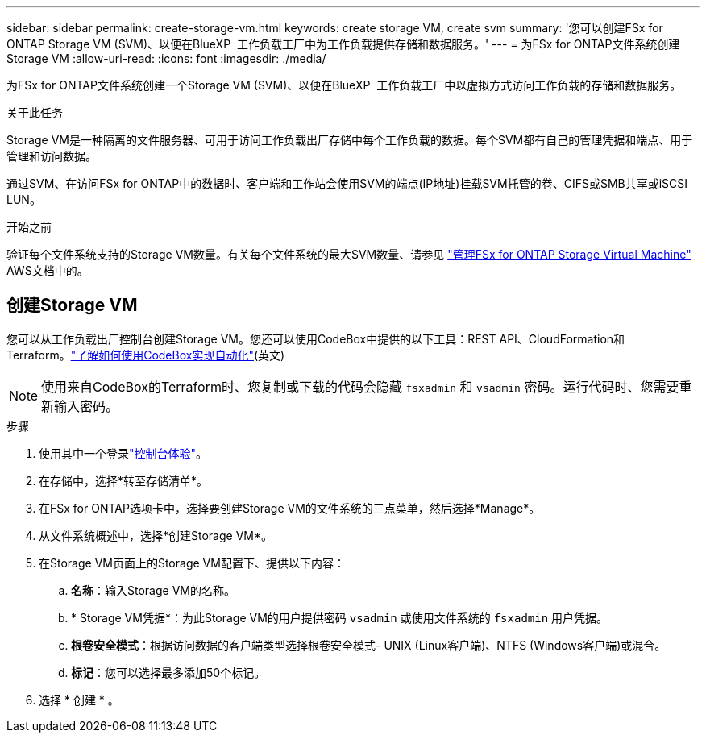 ---
sidebar: sidebar 
permalink: create-storage-vm.html 
keywords: create storage VM, create svm 
summary: '您可以创建FSx for ONTAP Storage VM (SVM)、以便在BlueXP  工作负载工厂中为工作负载提供存储和数据服务。' 
---
= 为FSx for ONTAP文件系统创建Storage VM
:allow-uri-read: 
:icons: font
:imagesdir: ./media/


[role="lead"]
为FSx for ONTAP文件系统创建一个Storage VM (SVM)、以便在BlueXP  工作负载工厂中以虚拟方式访问工作负载的存储和数据服务。

.关于此任务
Storage VM是一种隔离的文件服务器、可用于访问工作负载出厂存储中每个工作负载的数据。每个SVM都有自己的管理凭据和端点、用于管理和访问数据。

通过SVM、在访问FSx for ONTAP中的数据时、客户端和工作站会使用SVM的端点(IP地址)挂载SVM托管的卷、CIFS或SMB共享或iSCSI LUN。

.开始之前
验证每个文件系统支持的Storage VM数量。有关每个文件系统的最大SVM数量、请参见 link:https://docs.aws.amazon.com/fsx/latest/ONTAPGuide/managing-svms.html#max-svms["管理FSx for ONTAP Storage Virtual Machine"^] AWS文档中的。



== 创建Storage VM

您可以从工作负载出厂控制台创建Storage VM。您还可以使用CodeBox中提供的以下工具：REST API、CloudFormation和Terraform。link:https://docs.netapp.com/us-en/workload-setup-admin/use-codebox.html#how-to-use-codebox["了解如何使用CodeBox实现自动化"^](英文)


NOTE: 使用来自CodeBox的Terraform时、您复制或下载的代码会隐藏 `fsxadmin` 和 `vsadmin` 密码。运行代码时、您需要重新输入密码。

.步骤
. 使用其中一个登录link:https://docs.netapp.com/us-en/workload-setup-admin/console-experiences.html["控制台体验"^]。
. 在存储中，选择*转至存储清单*。
. 在FSx for ONTAP选项卡中，选择要创建Storage VM的文件系统的三点菜单，然后选择*Manage*。
. 从文件系统概述中，选择*创建Storage VM*。
. 在Storage VM页面上的Storage VM配置下、提供以下内容：
+
.. *名称*：输入Storage VM的名称。
.. * Storage VM凭据*：为此Storage VM的用户提供密码 `vsadmin` 或使用文件系统的 `fsxadmin` 用户凭据。
.. *根卷安全模式*：根据访问数据的客户端类型选择根卷安全模式- UNIX (Linux客户端)、NTFS (Windows客户端)或混合。
.. *标记*：您可以选择最多添加50个标记。


. 选择 * 创建 * 。

